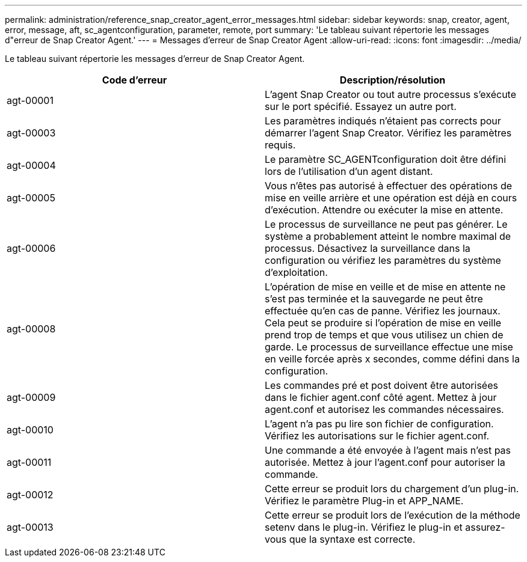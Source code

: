 ---
permalink: administration/reference_snap_creator_agent_error_messages.html 
sidebar: sidebar 
keywords: snap, creator, agent, error, message, aft, sc_agentconfiguration, parameter, remote, port 
summary: 'Le tableau suivant répertorie les messages d"erreur de Snap Creator Agent.' 
---
= Messages d'erreur de Snap Creator Agent
:allow-uri-read: 
:icons: font
:imagesdir: ../media/


[role="lead"]
Le tableau suivant répertorie les messages d'erreur de Snap Creator Agent.

|===
| Code d'erreur | Description/résolution 


 a| 
agt-00001
 a| 
L'agent Snap Creator ou tout autre processus s'exécute sur le port spécifié. Essayez un autre port.



 a| 
agt-00003
 a| 
Les paramètres indiqués n'étaient pas corrects pour démarrer l'agent Snap Creator. Vérifiez les paramètres requis.



 a| 
agt-00004
 a| 
Le paramètre SC_AGENTconfiguration doit être défini lors de l'utilisation d'un agent distant.



 a| 
agt-00005
 a| 
Vous n'êtes pas autorisé à effectuer des opérations de mise en veille arrière et une opération est déjà en cours d'exécution. Attendre ou exécuter la mise en attente.



 a| 
agt-00006
 a| 
Le processus de surveillance ne peut pas générer. Le système a probablement atteint le nombre maximal de processus. Désactivez la surveillance dans la configuration ou vérifiez les paramètres du système d'exploitation.



 a| 
agt-00008
 a| 
L'opération de mise en veille et de mise en attente ne s'est pas terminée et la sauvegarde ne peut être effectuée qu'en cas de panne. Vérifiez les journaux. Cela peut se produire si l'opération de mise en veille prend trop de temps et que vous utilisez un chien de garde. Le processus de surveillance effectue une mise en veille forcée après x secondes, comme défini dans la configuration.



 a| 
agt-00009
 a| 
Les commandes pré et post doivent être autorisées dans le fichier agent.conf côté agent. Mettez à jour agent.conf et autorisez les commandes nécessaires.



 a| 
agt-00010
 a| 
L'agent n'a pas pu lire son fichier de configuration. Vérifiez les autorisations sur le fichier agent.conf.



 a| 
agt-00011
 a| 
Une commande a été envoyée à l'agent mais n'est pas autorisée. Mettez à jour l'agent.conf pour autoriser la commande.



 a| 
agt-00012
 a| 
Cette erreur se produit lors du chargement d'un plug-in. Vérifiez le paramètre Plug-in et APP_NAME.



 a| 
agt-00013
 a| 
Cette erreur se produit lors de l'exécution de la méthode setenv dans le plug-in. Vérifiez le plug-in et assurez-vous que la syntaxe est correcte.

|===